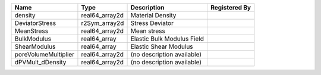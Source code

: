 

==================== ============== ========================== ============= 
Name                 Type           Description                Registered By 
==================== ============== ========================== ============= 
density              real64_array2d Material Density                         
DeviatorStress       r2Sym_array2d  Stress Deviator                          
MeanStress           real64_array2d Mean stress                              
BulkModulus          real64_array   Elastic Bulk Modulus Field               
ShearModulus         real64_array   Elastic Shear Modulus                    
poreVolumeMultiplier real64_array2d (no description available)               
dPVMult_dDensity     real64_array2d (no description available)               
==================== ============== ========================== ============= 


